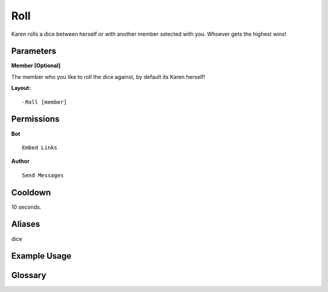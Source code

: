 .. meta::
    :title: Documentation - Mecha Karen
    :type: website
    :url: https://docs.mechakaren.xyz/
    :description: Roll Command [Fun] [Games].
    :theme-color: #f54646
 
Roll
====
Karen rolls a dice between herself or with another member selected with you. Whoever gets the highest wins!
 
Parameters
----------
**Member [Optional]**

The member who you like to roll the dice against, by default its Karen herself!
 
**Layout:**
::
    -Roll [member]
 
Permissions
-----------
**Bot**
::
    Embed Links
 
**Author**
::
    Send Messages
 
Cooldown
--------
10 seconds.
 
Aliases
-------
dice
 
Example Usage
-------------
 
.. figure:: /images/roll.png
    :width: 400px
    :align: center
    :alt: Example Usage of the Roll Command
 
Glossary
--------
.. glossary::

    Roll
        Game / Fun command